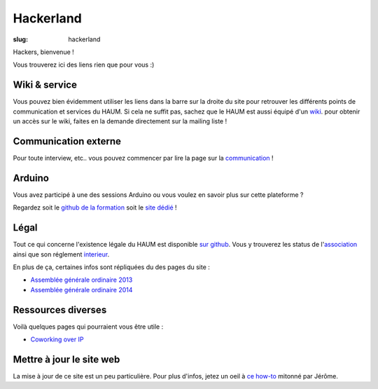 ==========
Hackerland
==========

:slug: hackerland

Hackers, bienvenue !

Vous trouverez ici des liens rien que pour vous :)

Wiki & service
==============

Vous pouvez bien évidemment utiliser les liens dans la barre sur la droite du site pour retrouver les différents points
de communication et services du HAUM. Si cela ne suffit pas, sachez que le HAUM est aussi équipé d'un wiki_. pour
obtenir un accès sur le wiki, faites en la demande directement sur la mailing liste !

.. _wiki: https://wiki.haum.org

Communication externe
=====================

Pour toute interview, etc.. vous pouvez commencer par lire la page sur la `communication`_ !

.. _communication: /pages/communication-externe.html

Arduino
=======

Vous avez participé à une des sessions Arduino ou vous voulez en savoir plus sur cette plateforme ?

Regardez soit le `github de la formation`_ soit le `site dédié`_ !

.. _github de la formation: https://github.com/haum/forma_arduino
.. _site dédié: http://haum.org/arduino

Légal
=====

Tout ce qui concerne l'existence légale du HAUM est disponible `sur github`_.
Vous y trouverez les status de l'`association`_ ainsi que son réglement `interieur`_.

En plus de ça, certaines infos sont répliquées du des pages du site :

- `Assemblée générale ordinaire 2013`_
- `Assemblée générale ordinaire 2014`_

.. _association: https://github.com/haum/legal/blob/master/statuts/statuts.pdf
.. _interieur: https://github.com/haum/legal/blob/master/ri/ri.pdf
.. _sur github: https://github.com/haum/legal
.. _Assemblée générale ordinaire 2013: /pages/assemblee-generale-2013.html
.. _Assemblée générale ordinaire 2014: /pages/assemblee-generale-2014.html

Ressources diverses
===================

Voilà quelques pages qui pourraient vous être utile :

- `Coworking over IP`_

.. _Coworking over IP: /pages/coworking-over-ip.html

Mettre à jour le site web
=========================

La mise à jour de ce site est un peu particulière. Pour plus d'infos, jetez un oeil à `ce how-to`_ mitonné par Jérôme.

.. _ce how-to: /pages/comment-modifier-le-contenu-du-site-web.html
